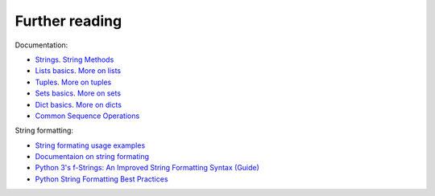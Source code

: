 Further reading
------------------------

Documentation:

-  `Strings <https://docs.python.org/3/library/stdtypes.html#text-sequence-type-str>`__.
   `String
   Methods <https://docs.python.org/3/library/stdtypes.html#string-methods>`__
-  `Lists
   basics <https://docs.python.org/3/tutorial/introduction.html#lists>`__.
   `More on
   lists <https://docs.python.org/3/tutorial/datastructures.html#more-on-lists>`__
-  `Tuples <https://docs.python.org/3/tutorial/datastructures.html#tuples-and-sequences>`__.
   `More on
   tuples <https://docs.python.org/3/library/stdtypes.html#tuples>`__
-  `Sets
   basics <https://docs.python.org/3/tutorial/datastructures.html#sets>`__.
   `More on
   sets <https://docs.python.org/3/library/stdtypes.html#set>`__
-  `Dict
   basics <https://docs.python.org/3/tutorial/datastructures.html#dictionaries>`__.
   `More on
   dicts <https://docs.python.org/3/library/stdtypes.html#typesmapping>`__
-  `Common Sequence
   Operations <https://docs.python.org/3/library/stdtypes.html#typesseq-common>`__

String formatting:

-  `String formating usage examples <https://pyformat.info/>`__
-  `Documentaion on string formating <https://docs.python.org/3/library/string.html#format-string-syntax>`__
-  `Python 3's f-Strings: An Improved String Formatting Syntax
   (Guide) <https://realpython.com/python-f-strings/>`__
-  `Python String Formatting Best
   Practices <https://realpython.com/python-string-formatting/>`__

